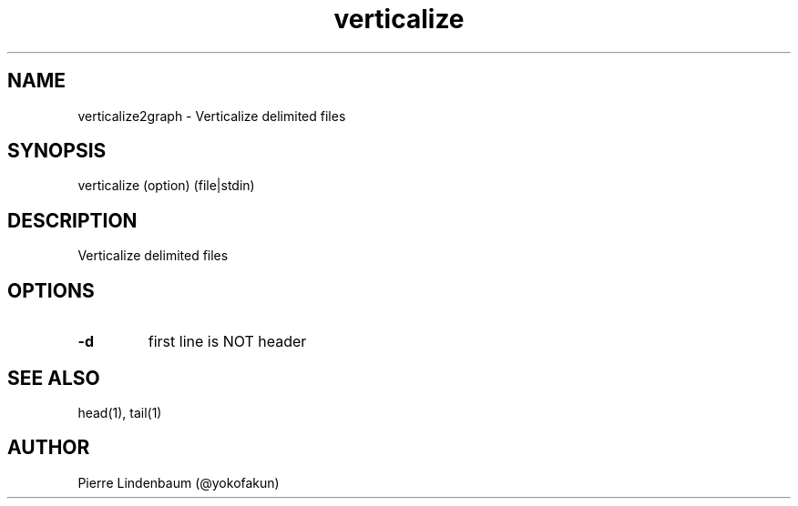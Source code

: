 .\" This is a comment
.\" Contact @yokofakun
.TH verticalize 1 "01 July 2019" ".1" "Verticalize delimited files"
.SH NAME
verticalize2graph \- Verticalize delimited files
.SH SYNOPSIS
verticalize (option) (file|stdin)
.SH DESCRIPTION
Verticalize delimited files
.SH OPTIONS
.TP
.B \-\^d 
first line is NOT header
.SH SEE ALSO
head(1), tail(1)
.SH AUTHOR
Pierre Lindenbaum (@yokofakun)
